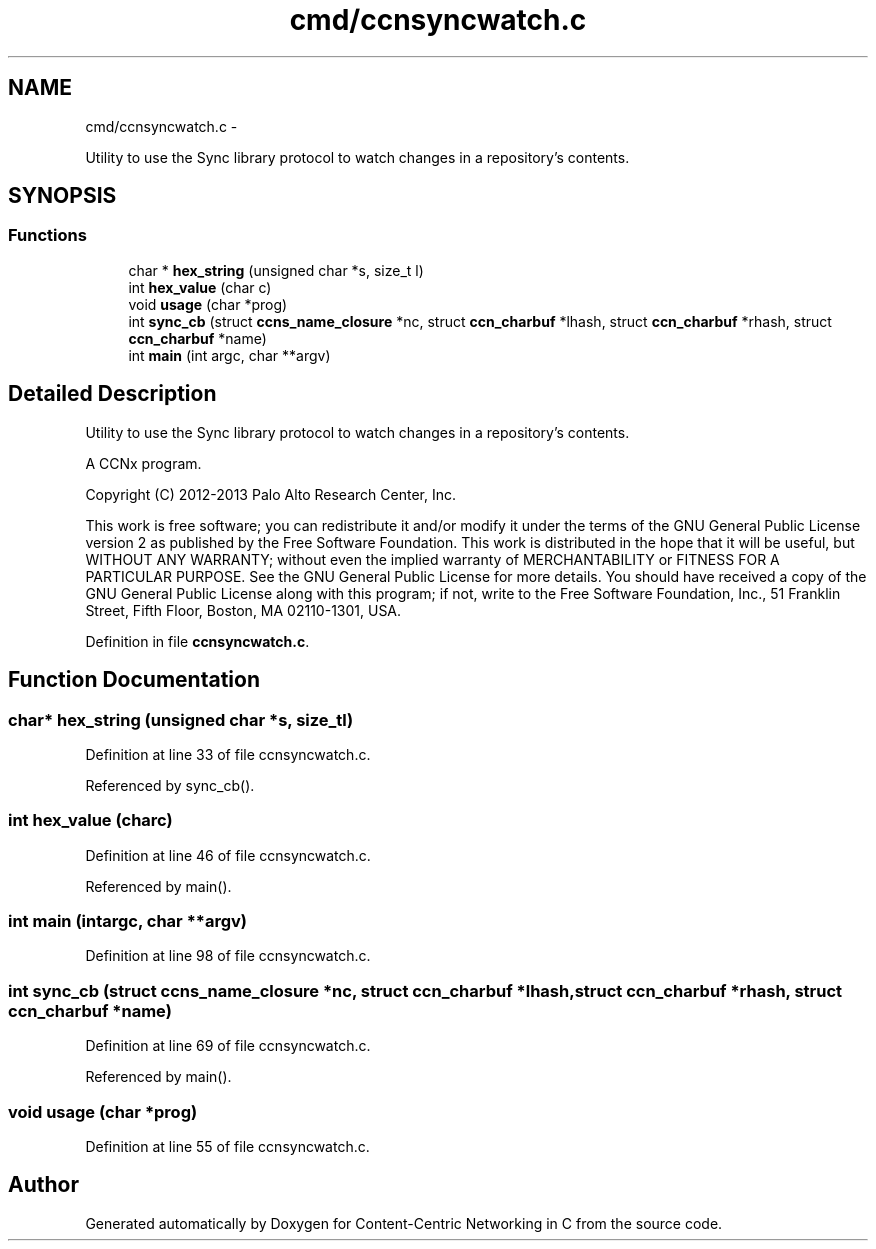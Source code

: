 .TH "cmd/ccnsyncwatch.c" 3 "Tue Apr 1 2014" "Version 0.8.2" "Content-Centric Networking in C" \" -*- nroff -*-
.ad l
.nh
.SH NAME
cmd/ccnsyncwatch.c \- 
.PP
Utility to use the Sync library protocol to watch changes in a repository's contents\&.  

.SH SYNOPSIS
.br
.PP
.SS "Functions"

.in +1c
.ti -1c
.RI "char * \fBhex_string\fP (unsigned char *s, size_t l)"
.br
.ti -1c
.RI "int \fBhex_value\fP (char c)"
.br
.ti -1c
.RI "void \fBusage\fP (char *prog)"
.br
.ti -1c
.RI "int \fBsync_cb\fP (struct \fBccns_name_closure\fP *nc, struct \fBccn_charbuf\fP *lhash, struct \fBccn_charbuf\fP *rhash, struct \fBccn_charbuf\fP *name)"
.br
.ti -1c
.RI "int \fBmain\fP (int argc, char **argv)"
.br
.in -1c
.SH "Detailed Description"
.PP 
Utility to use the Sync library protocol to watch changes in a repository's contents\&. 

A CCNx program\&.
.PP
Copyright (C) 2012-2013 Palo Alto Research Center, Inc\&.
.PP
This work is free software; you can redistribute it and/or modify it under the terms of the GNU General Public License version 2 as published by the Free Software Foundation\&. This work is distributed in the hope that it will be useful, but WITHOUT ANY WARRANTY; without even the implied warranty of MERCHANTABILITY or FITNESS FOR A PARTICULAR PURPOSE\&. See the GNU General Public License for more details\&. You should have received a copy of the GNU General Public License along with this program; if not, write to the Free Software Foundation, Inc\&., 51 Franklin Street, Fifth Floor, Boston, MA 02110-1301, USA\&. 
.PP
Definition in file \fBccnsyncwatch\&.c\fP\&.
.SH "Function Documentation"
.PP 
.SS "char* \fBhex_string\fP (unsigned char *s, size_tl)"
.PP
Definition at line 33 of file ccnsyncwatch\&.c\&.
.PP
Referenced by sync_cb()\&.
.SS "int \fBhex_value\fP (charc)"
.PP
Definition at line 46 of file ccnsyncwatch\&.c\&.
.PP
Referenced by main()\&.
.SS "int \fBmain\fP (intargc, char **argv)"
.PP
Definition at line 98 of file ccnsyncwatch\&.c\&.
.SS "int \fBsync_cb\fP (struct \fBccns_name_closure\fP *nc, struct \fBccn_charbuf\fP *lhash, struct \fBccn_charbuf\fP *rhash, struct \fBccn_charbuf\fP *name)"
.PP
Definition at line 69 of file ccnsyncwatch\&.c\&.
.PP
Referenced by main()\&.
.SS "void \fBusage\fP (char *prog)"
.PP
Definition at line 55 of file ccnsyncwatch\&.c\&.
.SH "Author"
.PP 
Generated automatically by Doxygen for Content-Centric Networking in C from the source code\&.
